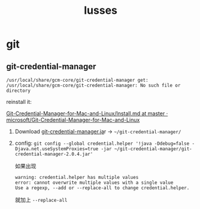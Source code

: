 :PROPERTIES:
:ID:       49E5EC9F-89FD-4633-BBF5-450B9480B817
:END:
#+title: Iusses
#+created: [2022-11-24 Thu 08:44]
#+filetags: :others:
#+startup: overview hideblocks

* git
** git-credential-manager

~/usr/local/share/gcm-core/git-credential-manager get: /usr/local/share/gcm-core/git-credential-manager: No such file or directory~

reinstall it:

[[https://github.com/microsoft/Git-Credential-Manager-for-Mac-and-Linux/blob/master/Install.md][Git-Credential-Manager-for-Mac-and-Linux/Install.md at master · microsoft/Git-Credential-Manager-for-Mac-and-Linux]]

1. Download [[https://github.com/Microsoft/Git-Credential-Manager-for-Mac-and-Linux/releases/download/git-credential-manager-2.0.4/git-credential-manager-2.0.4.jar][git-credential-manager.ja]]r -> =~/git-credential-manager/=
2. config: ~git config --global credential.helper '!java -Ddebug=false -Djava.net.useSystemProxies=true -jar ~/git-credential-manager/git-credential-manager-2.0.4.jar'~

   如果出现
   #+begin_example
   warning: credential.helper has multiple values
   error: cannot overwrite multiple values with a single value
   Use a regexp, --add or --replace-all to change credential.helper.
   #+end_example

   就加上 ~--replace-all~
